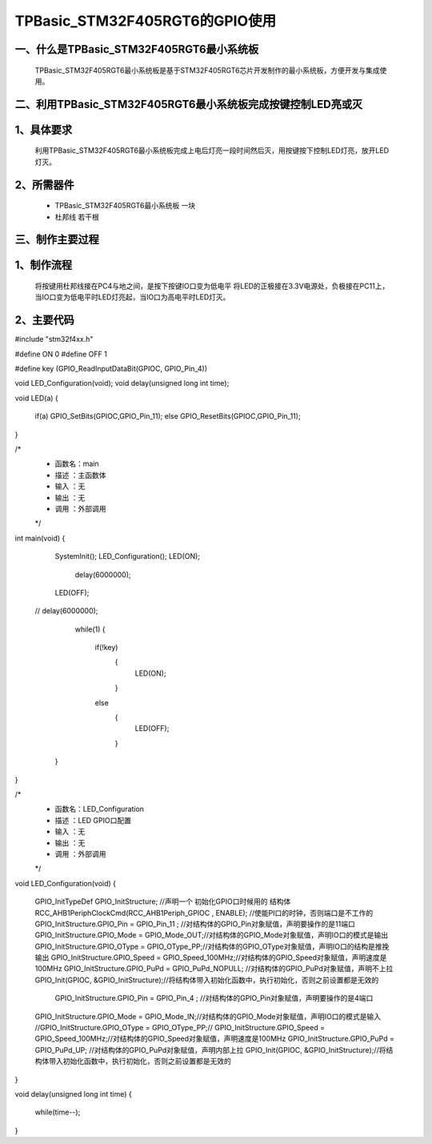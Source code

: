 TPBasic_STM32F405RGT6的GPIO使用
==================================

一、什么是TPBasic_STM32F405RGT6最小系统板
--------------------------------

	TPBasic_STM32F405RGT6最小系统板是基于STM32F405RGT6芯片开发制作的最小系统板，方便开发与集成使用。
	

二、利用TPBasic_STM32F405RGT6最小系统板完成按键控制LED亮或灭
------------------------------------------------------------

1、具体要求
----------------------

	利用TPBasic_STM32F405RGT6最小系统板完成上电后灯亮一段时间然后灭，用按键按下控制LED灯亮，放开LED灯灭。

2、所需器件
------------------------

	- TPBasic_STM32F405RGT6最小系统板		一块

	- 杜邦线					若干根


三、制作主要过程
-------------------------

1、制作流程
----------------------

	将按键用杜邦线接在PC4与地之间，是按下按键IO口变为低电平
	将LED的正极接在3.3V电源处，负极接在PC11上，当IO口变为低电平时LED灯亮起，当IO口为高电平时LED灯灭。

2、主要代码
----------------------

.. code-block::
  
#include "stm32f4xx.h"
  
#define ON  0
#define OFF 1
  
#define key (GPIO_ReadInputDataBit(GPIOC, GPIO_Pin_4))
  
  
void LED_Configuration(void);
void delay(unsigned long int time);
  
  
void LED(a)
{
	if(a)
	GPIO_SetBits(GPIOC,GPIO_Pin_11);
	else
	GPIO_ResetBits(GPIOC,GPIO_Pin_11);
}
  
/*
 * 函数名：main
 * 描述  ：主函数体
 * 输入  ：无
 * 输出  ：无
 * 调用  ：外部调用
 */
int main(void)
{
  
    SystemInit();
    LED_Configuration();
    LED(ON);
		delay(6000000);
    LED(OFF);
 //   delay(6000000);
		while(1)
		{
			if(!key)
				{
					 LED(ON);
				}
			else
				{	
					 LED(OFF);
				}
				
			
    }
}
  
  
/*
 * 函数名：LED_Configuration
 * 描述  ：LED GPIO口配置
 * 输入  ：无
 * 输出  ：无
 * 调用  ：外部调用
 */
void LED_Configuration(void)
{
    GPIO_InitTypeDef  GPIO_InitStructure;  //声明一个 初始化GPIO口时候用的 结构体
    RCC_AHB1PeriphClockCmd(RCC_AHB1Periph_GPIOC , ENABLE); //使能PI口的时钟，否则端口是不工作的
    GPIO_InitStructure.GPIO_Pin = GPIO_Pin_11 ; //对结构体的GPIO_Pin对象赋值，声明要操作的是11端口
    GPIO_InitStructure.GPIO_Mode = GPIO_Mode_OUT;//对结构体的GPIO_Mode对象赋值，声明IO口的模式是输出
    GPIO_InitStructure.GPIO_OType = GPIO_OType_PP;//对结构体的GPIO_OType对象赋值，声明IO口的结构是推挽输出
    GPIO_InitStructure.GPIO_Speed = GPIO_Speed_100MHz;//对结构体的GPIO_Speed对象赋值，声明速度是100MHz
    GPIO_InitStructure.GPIO_PuPd = GPIO_PuPd_NOPULL; //对结构体的GPIO_PuPd对象赋值，声明不上拉
    GPIO_Init(GPIOC, &GPIO_InitStructure);//将结构体带入初始化函数中，执行初始化，否则之前设置都是无效的
	
	  GPIO_InitStructure.GPIO_Pin = GPIO_Pin_4 ; //对结构体的GPIO_Pin对象赋值，声明要操作的是4端口
    GPIO_InitStructure.GPIO_Mode = GPIO_Mode_IN;//对结构体的GPIO_Mode对象赋值，声明IO口的模式是输入
    //GPIO_InitStructure.GPIO_OType = GPIO_OType_PP;//
    GPIO_InitStructure.GPIO_Speed = GPIO_Speed_100MHz;//对结构体的GPIO_Speed对象赋值，声明速度是100MHz
    GPIO_InitStructure.GPIO_PuPd = GPIO_PuPd_UP; //对结构体的GPIO_PuPd对象赋值，声明内部上拉
    GPIO_Init(GPIOC, &GPIO_InitStructure);//将结构体带入初始化函数中，执行初始化，否则之前设置都是无效的
	
	
	
}
  
  
void delay(unsigned long int time)
{
    while(time--);
}


